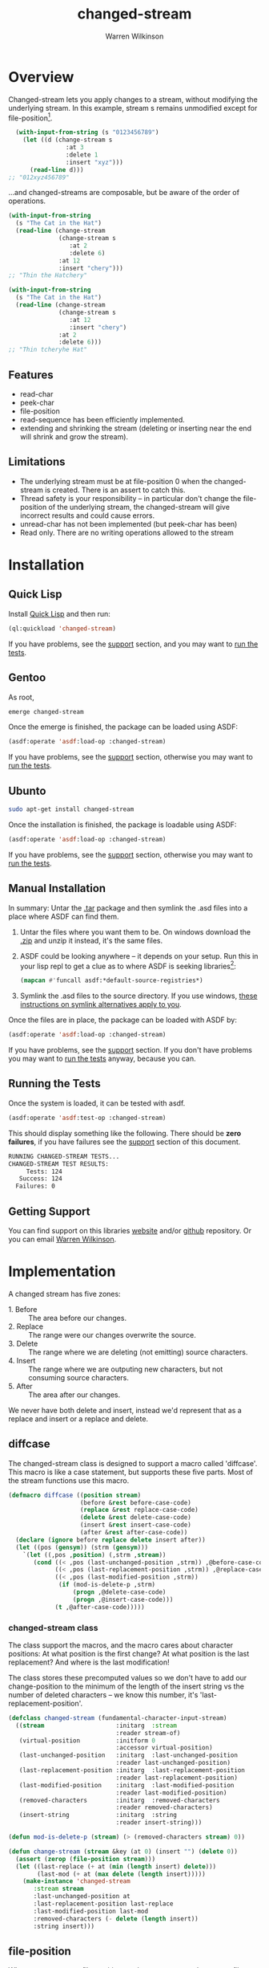 #+TITLE: changed-stream
#+author: Warren Wilkinson
#+email: warrenwilkinson@gmail.com

# Repository: https://github.com/WarrenWilkinson/changed-stream

* Overview 

Changed-stream lets you apply changes to a stream, without modifying the underlying stream.
In this example, stream s remains unmodified except for file-position[fn:: Changed-streams, like regular streams, aren't implicitly thread safe. But also ensure the underlying stream isn't being read concurrently.]. 

#+begin_src lisp
  (with-input-from-string (s "0123456789")
    (let ((d (change-stream s
                :at 3
                :delete 1
                :insert "xyz")))
      (read-line d)))
;; "012xyz456789"
#+end_src

...and changed-streams are composable, but be aware of the order of operations. 

#+BEGIN_LATEX
\begin{figure}[htbp]
  \begin{minipage}[b]{0.5\linewidth}
    \centering

#+END_LATEX

#+begin_src lisp
  (with-input-from-string
    (s "The Cat in the Hat")
    (read-line (change-stream 
                (change-stream s
                   :at 2
                   :delete 6)
                :at 12
                :insert "chery")))
  ;; "Thin the Hatchery"
#+end_src

#+BEGIN_LATEX
  \end{minipage}
  \hspace{0.5cm}
  \begin{minipage}[b]{0.5\linewidth}
    \centering
#+END_LATEX

#+begin_src lisp
  (with-input-from-string
    (s "The Cat in the Hat")
    (read-line (change-stream 
                (change-stream s
                   :at 12
                   :insert "chery")
                :at 2
                :delete 6)))
  ;; "Thin tcheryhe Hat"
#+end_src

#+BEGIN_LATEX
  \end{minipage}
\end{figure}
#+END_LATEX

** Features

   * read-char
   * peek-char
   * file-position
   * read-sequence has been efficiently implemented.
   * extending and shrinking the stream (deleting or inserting near the end will shrink and grow the stream).

** Limitations

  * The underlying stream must be at file-position 0 when the changed-stream is created. There is an assert to catch this.
  * Thread safety is your responsibility -- in particular don't change the file-position of the underlying stream, the changed-stream will give incorrect results and could cause errors.
  * unread-char has not been implemented (but peek-char has been)
  * Read only. There are no writing operations allowed to the stream

* Installation
** Quick Lisp

Install [[http://www.quicklisp.org/beta/][Quick Lisp]] and then run:

#+BEGIN_SRC lisp
(ql:quickload 'changed-stream)
#+END_SRC

If you have problems, see the [[#support][support]] section, and you may want to [[#runtests][run the tests]].

** Gentoo

As root, 

#+BEGIN_SRC sh
emerge changed-stream
#+END_SRC

Once the emerge is finished, the package can be loaded using ASDF:
#+BEGIN_SRC lisp
(asdf:operate 'asdf:load-op :changed-stream)
#+END_SRC

If you have problems, see the [[#support][support]] section, otherwise you may want to [[#runtests][run the tests]].

** Ubunto

#+BEGIN_SRC sh
sudo apt-get install changed-stream
#+END_SRC

Once the installation is finished, the package is loadable using ASDF:

#+BEGIN_SRC lisp
(asdf:operate 'asdf:load-op :changed-stream)
#+END_SRC

If you have problems, see the [[#support][support]] section, otherwise you may want to [[#runtests][run the tests]].

** Manual Installation

In summary: Untar the [[https://github.com/WarrenWilkinson/changed-stream/archive/master.tar.gz][.tar]] package and then symlink the .asd files into a place where ASDF can find them. 

  1. Untar the files where you want them to be.  On windows download the [[https://github.com/WarrenWilkinson/changed-stream/archive/master.zip][.zip]] and unzip it instead, it's the same files.
  2. ASDF could be looking anywhere -- it depends on your setup.  Run this in your lisp repl to get a clue
     as to where ASDF is seeking libraries[fn:: you might need to (require 'asdf) before running this example]:

     #+BEGIN_SRC lisp
        (mapcan #'funcall asdf:*default-source-registries*)
     #+END_SRC

  3. Symlink the .asd files to the source directory. If you use windows, [[http://bc.tech.coop/blog/041113.html][these instructions on symlink alternatives apply to you]].

Once the files are in place, the package can be loaded with ASDF by:
#+BEGIN_SRC lisp
(asdf:operate 'asdf:load-op :changed-stream)
#+END_SRC

If you have problems, see the [[#support][support]] section.  If you don't have problems you may want to [[#runtests][run the tests]] anyway, because you can.

** Running the Tests
   :PROPERTIES:
   :CUSTOM-ID:  runtests
   :END:

Once the system is loaded, it can be tested with asdf. 

#+BEGIN_SRC lisp
(asdf:operate 'asdf:test-op :changed-stream)
#+END_SRC

This should display something like the following. There should
be *zero failures*, if you have failures see the [[#support][support]] section
of this document.

#+BEGIN_SRC sh
   RUNNING CHANGED-STREAM TESTS...
   CHANGED-STREAM TEST RESULTS: 
        Tests: 124
      Success: 124
     Failures: 0
#+END_SRC

** Getting Support
   :PROPERTIES:
   :CUSTOM-ID:  support
   :END:

You can find support on this libraries [[http://warrenwilkinson.ca/changed-stream][website]] and/or [[https://github.com/WarrenWilkinson/changed-stream][github]] repository. Or you can email [[mailto:warrenwilkinson@gmail.com][Warren Wilkinson]].

* Implementation

A changed stream has five zones:
  
  * 1. Before :: The area before our changes.
  * 2. Replace :: The range were our changes overwrite the source.
  * 3. Delete :: The range where we are deleting (not emitting) source characters.
  * 4. Insert :: The range where we are outputing new characters, but not consuming source characters.
  * 5. After :: The area after our changes. 

We never have both delete and insert, instead we'd represent that as a replace and insert or a replace and delete.

** diffcase

The changed-stream class is designed to support a macro called 'diffcase'. This macro is like a case statement,
but supports these five parts.  Most of the stream functions use this macro.

#+NAME:diffcase
#+BEGIN_SRC lisp
  (defmacro diffcase ((position stream)
                      (before &rest before-case-code)
                      (replace &rest replace-case-code)
                      (delete &rest delete-case-code)
                      (insert &rest insert-case-code)
                      (after &rest after-case-code))
    (declare (ignore before replace delete insert after))
    (let ((pos (gensym)) (strm (gensym)))
      `(let ((,pos ,position) (,strm ,stream))
         (cond ((< ,pos (last-unchanged-position ,strm)) ,@before-case-code)
               ((< ,pos (last-replacement-position ,strm)) ,@replace-case-code)
               ((< ,pos (last-modified-position ,strm))
                (if (mod-is-delete-p ,strm)
                    (progn ,@delete-case-code)
                    (progn ,@insert-case-code)))
               (t ,@after-case-code)))))
#+END_SRC

*** changed-stream class

The class support the macros, and the macro cares about character positions: At what position is the
first change?  At what position is the last replacement?  And where is the last modification!

The class stores these precomputed values so we don't have to add our change-position to the minimum of 
the length of the insert string vs the number of deleted characters -- we know this number,
it's 'last-replacement-position'.

#+NAME: changed-stream-class
#+BEGIN_SRC lisp
  (defclass changed-stream (fundamental-character-input-stream)
    ((stream                    :initarg  :stream                    
                                :reader stream-of)
     (virtual-position          :initform 0
                                :accessor virtual-position)
     (last-unchanged-position   :initarg  :last-unchanged-position  
                                :reader last-unchanged-position)
     (last-replacement-position :initarg  :last-replacement-position 
                                :reader last-replacement-position)
     (last-modified-position    :initarg  :last-modified-position    
                                :reader last-modified-position)
     (removed-characters        :initarg  :removed-characters        
                                :reader removed-characters)
     (insert-string             :initarg  :string  
                                :reader insert-string)))
  
  (defun mod-is-delete-p (stream) (> (removed-characters stream) 0))
  
  (defun change-stream (stream &key (at 0) (insert "") (delete 0))
    (assert (zerop (file-position stream)))
    (let ((last-replace (+ at (min (length insert) delete)))
          (last-mod (+ at (max delete (length insert)))))
      (make-instance 'changed-stream
         :stream stream
         :last-unchanged-position at
         :last-replacement-position last-replace
         :last-modified-position last-mod
         :removed-characters (- delete (length insert)) 
         :string insert)))
#+END_SRC

** file-position

When we set our own file-position, we have to compute the correct file-position to set the source stream too.
This is easy during the before and replacement stages -- it's our current position.

If we are repositioning into the delete range, the file-position of the source moved ahead by the number of characters
to delete.

If we are repositioning into the insert range, the file position of the source is just after the position of the last replaced character.
When we start reading the source again, all the replaced characters will have been skipped. 

If we are repositioning after the modification range, the file-position of the source moved ahead by the number of characters
to delete. This takes into account the fact that these characters have been skipped and we are further in our source than
we'd be otherwise. If our modification was insert+replace, then removed-characters will be negative and will put the file-position
backwards. Since extra characters have been emitted, we're further back in the source stream.

#+NAME: file-position
#+BEGIN_SRC lisp
  (defmethod stream-file-position ((stream changed-stream) &optional newval)
    (if newval 
        (progn 
          (diffcase (newval stream)
             (before  (file-position (stream-of stream) newval))
             (replace (file-position (stream-of stream) newval))
             (delete  (file-position (stream-of stream)
                                     (+ newval (removed-characters stream))))
             (insert  (file-position (stream-of stream)
                                     (last-replacement-position stream)))
             (after   (file-position (stream-of stream)
                                     (+ newval (removed-characters stream)))))
          (setf (virtual-position stream) newval))
        (virtual-position stream)))
#+END_SRC

** read-char
   :PROPERTIES:
   :CUSTOM-ID: read-char
   :END:

Real characters are characters from the source stream.  Replacement characters skip a source stream character and 
return the next character from the insert stream (a virtual character).

For deletes, we seek the end of the deleted characters and then emit the next.

#+NAME: read-char
#+BEGIN_SRC lisp
  (defmethod stream-read-char ((stream changed-stream))
    (diffcase ((if (mod-is-delete-p stream)
                   (file-position (stream-of stream))
                   (virtual-position stream)) 
               stream)
       (before  (real-char stream))
       (replace (replacement-char stream))
       (delete  (internal-seek-end-of-delete stream) (real-char stream))
       (insert (virtual-char stream))
       (after  (real-char stream))))
#+END_SRC

** peek-char

Similar in structure [[#read-char][read-char]], peek-char does the same operation but with peeks.  The replace region just takes
the next virtual-char (rather than the replacement-char which would read and drop the next character from the source stream).

#+NAME: peek-char
#+BEGIN_SRC lisp
  (defmethod stream-peek-char ((stream changed-stream))
      (diffcase ((if (mod-is-delete-p stream)
                     (file-position (stream-of stream))
                     (virtual-position stream)) stream)
        (before  (peek-char nil (stream-of stream) nil :eof))
        (replace (virtual-char stream t))
        (delete  (internal-seek-end-of-delete stream) 
                 (peek-char nil (stream-of stream) nil :eof))
        (insert  (virtual-char stream t))
        (after   (peek-char nil (stream-of stream) nil :eof))))
#+END_SRC

** read-sequence

Read sequence is three functions, implemented as one for simplicity. But essentially:

 1. Read the sequence before the changes by calling read-sequence on the source stream. 
 2. Read the sequence during the changes by call-next-method (which will do it by calls to read-char)
 3. Read the sequence after the changes by calling read-sequence on the source stream.

The complexity of this function comes from computing the correct start and end ranges for
these three steps.

#+NAME: read-sequence
#+BEGIN_SRC lisp
  (defmethod stream-read-sequence ((stream changed-stream) seq &optional start end)
    (let ((position (virtual-position stream)))
      (let ((write-length (- (or end (length seq)) (or start 0))))
        (let ((before-length (min write-length
                              (max 0 (- (last-unchanged-position stream) position)))))
          (read-sequence seq (stream-of stream)
                         :start start
                         :end (+ start before-length))
          (incf start before-length)
          (incf position before-length)
          (decf write-length before-length)
          (file-position stream position))
        
        (let ((during-length (min write-length 
                              (max 0 (- (last-modified-position stream) position)))))
          (call-next-method stream seq start (+ start during-length))
          (incf start during-length)
          (incf position during-length)
          (decf write-length during-length))
        
        (let ((after-length write-length))
          (read-sequence seq (stream-of stream)
                         :start start
                         :end (+ start after-length))
          (incf start after-length)
          (incf position after-length)
          (decf write-length after-length)
          (file-position stream position)))))
  
#+END_SRC

** Test Framework

Tests are just functions, that are pushed onto a list when defined.  Within do-testing are functions that
read and verify the changed-stream using some pattern of reads, peeks, file-positions and read-sequences.

#+NAME: all-tests-var
#+BEGIN_SRC lisp
  (defvar *all-tests* nil)
#+END_SRC

#+NAME: do-testing
#+BEGIN_SRC lisp 
  (defun do-testing (at delete insert is)
    (with-input-from-string (input "0123456789ABCDEF")
      (let ((diff (change-stream input :at at :insert insert :delete delete)))
        (and (pattern-sequential diff is)
             (pattern-sequential+peek diff is)
             (pattern-file-position-forward diff is)
             (pattern-file-position-backward diff is)
             (pattern-file-position-backward-with-reads diff is)
             (pattern-read-sequences diff is)))))
        
  (defmacro deftest (name &key (at 0) (delete 0) (insert "") is)
    `(progn 
       (defun ,name () (do-testing ,at ,delete ,insert ,is))
       (pushnew ',name *all-tests*)))
#+END_SRC

*** Read Patterns
    :PROPERTIES:
    :noweb-ref: read-patterns
    :END:


All the various pattern reading tests use defpattern to wrap a few common variables. It's basically a fixture.

   - Output the pattern readers name.
   - Set file position to 0
   - Create a local variable called 'success'
   - Create a local variable called 'storage' that can be read into.

Meanwhile, the macro problem combines outputting an error message, and setting success to false into one operation.

#+BEGIN_SRC lisp
  (defmacro defpattern (name (diff expected) &rest code)
    `(defun ,name (,diff ,expected)
       (format t ,(concatenate 'string "~% " (string-downcase (symbol-name name))))
       (file-position ,diff 0)
       (let ((success t)
             (storage (make-string (length ,expected) :initial-element #\_)))
         ,@code (format t "~%") success)))
  
  (defmacro problem (msg &rest args)
    `(progn
       (setf success nil)
       (format t ,(concatenate 'string "~%    * " msg)
               ,@args)))
#+END_SRC

**** pattern-sequential

Uses read-char to read the entire thing.  Checks to ensure that you are not allowed to read more characters than
should actually exist (called 'overreading' here).

#+BEGIN_SRC lisp
  (defpattern pattern-sequential (s expected)
    (dotimes (i (length expected))
      (unless (eq i (file-position s)) 
        (problem "Bad file-position, got ~a instead of ~d" 
                 (file-position s) i))
      (let ((char (read-char s nil :eof)))
        (if (eq char :eof)
            (problem "EOF at ~d" i)
            (setf (char storage i) char))))
    (let ((char (read-char s nil :eof)))
      (unless (eq char :eof) (problem "Allowed overread of ~a" char)))
    (unless (string= storage expected)
      (problem "Wrong result (got ~s instead of ~s)" storage expected)))
  
#+END_SRC

**** pattern-sequential+peek

Like pattern-sequential, but peeks characters before reading to ensure that peeking doesn't mess things up.

#+BEGIN_SRC lisp
  
  (defpattern pattern-sequential+peek (s expected)
    (dotimes (i (length expected))
      (unless (eq i (file-position s)) 
        (problem "Bad file-position, got ~a instead of ~d"
                 (file-position s) i))
      (let* ((peek (peek-char nil s nil :eof))
             (char (read-char s nil :eof)))
        (unless (eq peek char)
          (problem "Peek return ~a, char return ~a at ~a" peek char i))
        (if (eq char :eof)
            (problem "Peek caused EOF character at ~d" i)
            (setf (char storage i) char))))
    (let ((peek (peek-char nil s nil :eof))
          (char (read-char s nil :eof)))
      (unless (eq peek char)
        (problem "Peek overread ~a and char overread ~a." peek char))
      (unless (eq char :eof) 
        (problem "Peek allowed overread of ~a" char))
      (unless (string= storage expected)
        (problem "Wrong result (got ~s instead of ~s)"
                 storage expected))))
  
#+END_SRC

**** pattern-file-position-forward

Like pattern-sequential, but does a file-position before each read.  This test is to ensure that file-positions, followed
by reads, always produce the correct result.

#+BEGIN_SRC lisp
  (defpattern pattern-file-position-forward (s expected)
    (dotimes (i (length expected))
      (file-position s i)
      (let ((char (read-char s nil :eof)))
        (if (eq char :eof)
            (problem "~%EOF at ~2d" i)
            (setf (char storage i) char))))
    
    (unless (string= storage expected)
      (problem "Wrong result (got ~s instead of ~s)"
               storage expected)))
#+END_SRC

**** pattern-file-position-backward

Like pattern-file-position-forward, but in reverse. We read the last character, then the last-1 character... This
test is because pattern-file-position-forward isn't difficult enough to be a good test of the file-position operation
 on it's own.

#+BEGIN_SRC lisp
  (defpattern pattern-file-position-backward (s expected)
    (loop for i from (1- (length expected)) downto 0
          do (progn 
               (file-position s i)
               (let ((char (read-char s nil :eof)))
                 (if (eq char :eof)
                     (problem "EOF at ~2d" i)
                     (setf (char storage i) char)))))
    (unless (string= storage expected)
      (problem "Wrong result (got ~s instead of ~s)"
               storage expected)))
#+END_SRC

**** pattern-file-position-backward-with-reads

Like pattern-file-position-backward, but each file-position is followed by reading up to the end of the string again. This
test is to ensure that file-position produces correct results for *all* subsequent read-chars -- not just the next one.

#+BEGIN_SRC lisp
  (defpattern pattern-file-position-backward-with-reads (s expected)
    (loop for i from (1- (length expected)) downto 0
          do (fill storage #\_)
          do (file-position s i)
          do (loop for j from i upto (1- (length expected))
                     as char = (read-char s nil :eof)
                     if (eq char :eof)
                     do (problem "EOF reading from ~2d at ~2d: ~s"
                                 i j storage)
                     do (setf (char storage j) char))
          if (not (string= (subseq storage i) (subseq expected i)))
          do (problem "Wrong result (reading from ~2d got ~s instead of ~s)"
                      i storage expected)))
  
#+END_SRC

**** pattern-read-sequences

Uses read-sequence on every valid combination of (start, end).  Ensures every read-sequence no matter
where it starts or where it ends produces the correct result.

#+BEGIN_SRC lisp
  (defpattern pattern-read-sequences (s expected)
    (loop for start from 0 upto (1- (length expected))
          do (loop for end from start upto (1- (length expected))
                   do (file-position s start)
                   do (fill storage #\_)
                   do (read-sequence storage s :start start :end end)
                   if (not (string= (subseq storage start end)
                                    (subseq expected start end)))
                   do (problem "Sequence (~2d, ~2d) got ~a instead of ~s"
                               start end storage expected))))
#+END_SRC 
      
*** Running Tests

The bulk of the test code just has to do with collecting results and making pretty output.

#+NAME: result-runner-and-printer
#+BEGIN_SRC lisp
  (defstruct results
    (tests 0)
    (failures nil))
  (defun results-failure-count (results)
    (length (results-failures results)))
  (defun results-successes (results)
    (- (results-tests results)
       (results-failure-count results)))
  
  (defun runtest (fun results)
    (let* ((success t)
           (output (with-output-to-string (*standard-output*)
                     (setf success (funcall fun)))))
      (make-results
       :tests (1+ (results-tests results))
       :failures (if success
                     (results-failures results)
                     (acons fun output (results-failures results))))))
  
  (defun present-failures (results)
    (format t "~%CHANGED-STREAM FAILURES:~%")
    (loop for (fn . problems) in (results-failures results)
          do (format t "~%~a~a~%" fn problems)))
  (defun present-results (results)
    (format t "~%CHANGED-STREAM TEST RESULTS:")
    (format t "~%     Tests: ~a~%   Success: ~a~%  Failures: ~a" 
            (results-tests results)
            (results-successes results)
            (results-failure-count results))
    (when (results-failures results)
      (present-failures results)))
    
  (defun run-tests ()
    (format t "~%RUNNING CHANGED-STREAM TESTS...")
    (present-results 
     (reduce #'(lambda (test results) (runtest test results))
             *all-tests* :from-end t :initial-value (make-results))))     
#+END_SRC

* Tests 

This package is tested by changing the string '01234567890ABCDEF' in a 
known way and then verifying that the results are correct no matter
how it's read.

we test these reading patterns:
 
 * Scanning :: read-char the entire stream.

 * Peeking :: read-char the entire stream, but peek-char before reading.

 * Seeking :: file-position to the next character then read it, then next char, then ...
  
 * Backwards Seeking :: File-position to the last character, then read it, then next-to-last, then ...
 
 * Backwards Seeking with Forward Scanning :: File-position to the last character, then scan stream, then next-to-last, then ...

 * With read-sequence :: For i from 0 to end, and j from i to end, use file-position and read-sequence to read the range i to j.

** Deletion Tests

#+TBLNAME: deleteTests
|------+----------+---+--------------------+-------------------------------------|
| *at* | *delete* |   | *is*               | *Comments*                          |
|------+----------+---+--------------------+-------------------------------------|
|    0 |        0 |   | ~0123456789ABCDEF~ | No changes returns original stream. |
|------+----------+---+--------------------+-------------------------------------|
|    0 |        1 |   | ~123456789ABCDEF~  |                                     |
|    0 |        2 |   | ~23456789ABCDEF~   |                                     |
|    0 |        3 |   | ~3456789ABCDEF~    |                                     |
|    0 |        8 |   | ~89ABCDEF~         |                                     |
|    0 |        9 |   | ~9ABCDEF~          |                                     |
|    0 |       15 |   | ~F~                |                                     |
|    0 |       16 |   |                    |                                     |
|    0 |       17 |   |                    |                                     |
|    0 |       18 |   |                    |                                     |
|------+----------+---+--------------------+-------------------------------------|
|    1 |        1 |   | ~023456789ABCDEF~  |                                     |
|    1 |        2 |   | ~03456789ABCDEF~   |                                     |
|    1 |        3 |   | ~0456789ABCDEF~    |                                     |
|    1 |        7 |   | ~089ABCDEF~        |                                     |
|    1 |       13 |   | ~0EF~              |                                     |
|    1 |       14 |   | ~0F~               |                                     |
|    1 |       15 |   | ~0~                |                                     |
|    1 |       16 |   | ~0~                |                                     |
|    1 |       17 |   | ~0~                |                                     |
|------+----------+---+--------------------+-------------------------------------|
|    2 |        1 |   | ~013456789ABCDEF~  |                                     |
|    2 |        2 |   | ~01456789ABCDEF~   |                                     |
|    2 |        7 |   | ~019ABCDEF~        |                                     |
|    2 |       13 |   | ~01F~              |                                     |
|    2 |       14 |   | ~01~               |                                     |
|    2 |       15 |   | ~01~               |                                     |
|------+----------+---+--------------------+-------------------------------------|
|    8 |        1 |   | ~012345679ABCDEF~  |                                     |
|    8 |        2 |   | ~01234567ABCDEF~   |                                     |
|    8 |        7 |   | ~01234567F~        |                                     |
|    8 |        8 |   | ~01234567~         |                                     |
|    8 |        9 |   | ~01234567~         |                                     |
|------+----------+---+--------------------+-------------------------------------|
|   14 |        1 |   | ~0123456789ABCDF~  |                                     |
|   14 |        2 |   | ~0123456789ABCD~   |                                     |
|   14 |        3 |   | ~0123456789ABCD~   |                                     |
|------+----------+---+--------------------+-------------------------------------|
|   15 |        1 |   | ~0123456789ABCDE~  |                                     |
|   15 |        2 |   | ~0123456789ABCDE~  |                                     |
|------+----------+---+--------------------+-------------------------------------|
|   16 |        1 |   | ~0123456789ABCDEF~ |                                     |
|   16 |        2 |   | ~0123456789ABCDEF~ |                                     |
|------+----------+---+--------------------+-------------------------------------|
|   17 |        1 |   | ~0123456789ABCDEF~ |                                     |
|------+----------+---+--------------------+-------------------------------------|

** Insertion Tests

#+TBLNAME: insertTests
|------+---+----------------------+--------------------------------------+------------|
| *at* |   | *insert*             | *is*                                 | *Comments* |
|------+---+----------------------+--------------------------------------+------------|
|    0 |   | ~x~                  | ~x0123456789ABCDEF~                  |            |
|    0 |   | ~xy~                 | ~xy0123456789ABCDEF~                 |            |
|    0 |   | ~)!@#$%^&*(abcdef~   | ~)!@#$%^&*(abcdef0123456789ABCDEF~   |            |
|    0 |   | ~)!@#$%^&*(abcdef+~  | ~)!@#$%^&*(abcdef+0123456789ABCDEF~  |            |
|    0 |   | ~)!@#$%^&*(abcdef+-~ | ~)!@#$%^&*(abcdef+-0123456789ABCDEF~ |            |
|------+---+----------------------+--------------------------------------+------------|
|    1 |   | ~x~                  | ~0x123456789ABCDEF~                  |            |
|    1 |   | ~xy~                 | ~0xy123456789ABCDEF~                 |            |
|    1 |   | ~)!@#$%^&*(abcdef~   | ~0)!@#$%^&*(abcdef123456789ABCDEF~   |            |
|    1 |   | ~)!@#$%^&*(abcdef+~  | ~0)!@#$%^&*(abcdef+123456789ABCDEF~  |            |
|------+---+----------------------+--------------------------------------+------------|
|    2 |   | ~x~                  | ~01x23456789ABCDEF~                  |            |
|    2 |   | ~xy~                 | ~01xy23456789ABCDEF~                 |            |
|    2 |   | ~)!@#$%^&*(abcdef~   | ~01)!@#$%^&*(abcdef23456789ABCDEF~   |            |
|    2 |   | ~)!@#$%^&*(abcdef+~  | ~01)!@#$%^&*(abcdef+23456789ABCDEF~  |            |
|------+---+----------------------+--------------------------------------+------------|
|    8 |   | ~x~                  | ~01234567x89ABCDEF~                  |            |
|    8 |   | ~xy~                 | ~01234567xy89ABCDEF~                 |            |
|    8 |   | ~)!@#$%^&*(abcdef~   | ~01234567)!@#$%^&*(abcdef89ABCDEF~   |            |
|    8 |   | ~)!@#$%^&*(abcdef+~  | ~01234567)!@#$%^&*(abcdef+89ABCDEF~  |            |
|------+---+----------------------+--------------------------------------+------------|
|   14 |   | ~x~                  | ~0123456789ABCDxEF~                  |            |
|   14 |   | ~xy~                 | ~0123456789ABCDxyEF~                 |            |
|   14 |   | ~)!@#$%^&*(abcdef~   | ~0123456789ABCD)!@#$%^&*(abcdefEF~   |            |
|   14 |   | ~)!@#$%^&*(abcdef+~  | ~0123456789ABCD)!@#$%^&*(abcdef+EF~  |            |
|------+---+----------------------+--------------------------------------+------------|
|   15 |   | ~x~                  | ~0123456789ABCDExF~                  |            |
|   15 |   | ~xy~                 | ~0123456789ABCDExyF~                 |            |
|   15 |   | ~)!@#$%^&*(abcdef~   | ~0123456789ABCDE)!@#$%^&*(abcdefF~   |            |
|   15 |   | ~)!@#$%^&*(abcdef+~  | ~0123456789ABCDE)!@#$%^&*(abcdef+F~  |            |
|------+---+----------------------+--------------------------------------+------------|
|   16 |   | ~x~                  | ~0123456789ABCDEFx~                  |            |
|   16 |   | ~xy~                 | ~0123456789ABCDEFxy~                 |            |
|   16 |   | ~)!@#$%^&*(abcdef~   | ~0123456789ABCDEF)!@#$%^&*(abcdef~   |            |
|   16 |   | ~)!@#$%^&*(abcdef+~  | ~0123456789ABCDEF)!@#$%^&*(abcdef+~  |            |
|------+---+----------------------+--------------------------------------+------------|
|   17 |   | ~x~                  | ~0123456789ABCDEF~                   |            |
|   18 |   | ~x~                  | ~0123456789ABCDEF~                   |            |
|   20 |   | ~x~                  | ~0123456789ABCDEF~                   |            |
|------+---+----------------------+--------------------------------------+------------|

** Replacement Tests

#+TBLNAME: replaceTests
|------+----------+----------------------+----------------------+------------|
| *at* | *delete* | *insert*             | *is*                 | *Comments* |
|------+----------+----------------------+----------------------+------------|
|    0 |        1 | ~)~                  | ~)123456789ABCDEF~   |            |
|    0 |        2 | ~)!~                 | ~)!23456789ABCDEF~   |            |
|    0 |        8 | ~)!@#$%^&~           | ~)!@#$%^&89ABCDEF~   |            |
|    0 |       14 | ~)!@#$%^&*(abcd~     | ~)!@#$%^&*(abcdEF~   |            |
|    0 |       15 | ~)!@#$%^&*(abcde~    | ~)!@#$%^&*(abcdeF~   |            |
|    0 |       16 | ~)!@#$%^&*(abcdef~   | ~)!@#$%^&*(abcdef~   |            |
|    0 |       17 | ~)!@#$%^&*(abcdefg~  | ~)!@#$%^&*(abcdefg~  |            |
|    0 |       18 | ~)!@#$%^&*(abcdefgh~ | ~)!@#$%^&*(abcdefgh~ |            |
|------+----------+----------------------+----------------------+------------|
|    1 |        1 | ~!~                  | ~0!23456789ABCDEF~   |            |
|    1 |        8 | ~!@#$%^&*~           | ~0!@#$%^&*9ABCDEF~   |            |
|    1 |       14 | ~!@#$%^&*(abcde~     | ~0!@#$%^&*(abcdeF~   |            |
|    1 |       15 | ~!@#$%^&*(abcdef~    | ~0!@#$%^&*(abcdef~   |            |
|    1 |       16 | ~!@#$%^&*(abcdefg~   | ~0!@#$%^&*(abcdefg~  |            |
|    1 |       17 | ~!@#$%^&*(abcdefgh~  | ~0!@#$%^&*(abcdefgh~ |            |
|------+----------+----------------------+----------------------+------------|
|    8 |        1 | ~*~                  | ~01234567*9ABCDEF~   |            |
|    8 |        7 | ~*(abcde~            | ~01234567*(abcdeF~   |            |
|    8 |        8 | ~*(abcdef~           | ~01234567*(abcdef~   |            |
|    8 |        9 | ~*(abcdefg~          | ~01234567*(abcdefg~  |            |
|------+----------+----------------------+----------------------+------------|
|   14 |        1 | ~e~                  | ~0123456789ABCDeF~   |            |
|   14 |        2 | ~ef~                 | ~0123456789ABCDef~   |            |
|   14 |        3 | ~efg~                | ~0123456789ABCDefg~  |            |
|------+----------+----------------------+----------------------+------------|
|   15 |        1 | ~f~                  | ~0123456789ABCDEf~   |            |
|   15 |        2 | ~fg~                 | ~0123456789ABCDEfg~  |            |
|------+----------+----------------------+----------------------+------------|
|   16 |        1 | ~g~                  | ~0123456789ABCDEFg~  |            |
|   16 |        2 | ~gh~                 | ~0123456789ABCDEFgh~ |            |
|------+----------+----------------------+----------------------+------------|

** Replace+Delete Tests

#+TBLNAME: replaceDelTests
|------+----------+----------+---------------------+------------|
| *at* | *delete* | *insert* | *is*                | *Comments* |
|------+----------+----------+---------------------+------------|
|    0 |        2 | ~)~      | ~)23456789ABCDEF~   |            |
|    0 |        4 | ~)!~     | ~)!456789ABCDEF~    |            |
|    0 |        8 | ~)!@#~   | ~)!@#89ABCDEF~      |            |
|    0 |       15 | ~)!~     | ~)!F~               |            |
|    0 |       16 | ~)!~     | ~)!~                |            |
|    0 |       17 | ~)!~     | ~)!~                |            |
|------+----------+----------+---------------------+------------|
|    1 |        2 | ~)~      | ~0)3456789ABCDEF~   |            |
|    1 |       14 | ~)~      | ~0)F~               |            |
|    1 |       15 | ~)~      | ~0)~                |            |
|    1 |       16 | ~)~      | ~0)~                |            |
|------+----------+----------+---------------------+------------|
|   13 |        2 | ~)~      | ~0123456789ABC)F~   |            |
|   14 |        2 | ~)~      | ~0123456789ABCD)~   |            |
|   15 |        2 | ~)~      | ~0123456789ABCDE)~  |            |
|   16 |        2 | ~)~      | ~0123456789ABCDEF)~ |            |
|   17 |        2 | ~)~      | ~0123456789ABCDEF~  |            |
|------+----------+----------+---------------------+------------|

** Replace+Insert Tests

#+TBLNAME: replaceInsTests
|------+----------+-----------------------+----------------------------+------------|
| *at* | *delete* | *insert*              | *is*                       | *Comments* |
|------+----------+-----------------------+----------------------------+------------|
|    0 |        1 | ~)!~                  | ~)!123456789ABCDEF~        |            |
|    0 |        2 | ~)!@#~                | ~)!@#23456789ABCDEF~       |            |
|    0 |        4 | ~)!@#$%^&~            | ~)!@#$%^&456789ABCDEF~     |            |
|    0 |        8 | ~)!@#$%^&*(abcdef~    | ~)!@#$%^&*(abcdef89ABCDEF~ |            |
|    0 |       15 | ~)!@#$%^&*(abcdefxyz~ | ~)!@#$%^&*(abcdefxyzF~     |            |
|    0 |       16 | ~)!@#$%^&*(abcdefxyz~ | ~)!@#$%^&*(abcdefxyz~      |            |
|    0 |       17 | ~)!@#$%^&*(abcdefxyz~ | ~)!@#$%^&*(abcdefxyz~      |            |
|------+----------+-----------------------+----------------------------+------------|
|    1 |        1 | ~)!~                  | ~0)!23456789ABCDEF~        |            |
|    1 |        2 | ~)!@#~                | ~0)!@#3456789ABCDEF~       |            |
|------+----------+-----------------------+----------------------------+------------|
|   13 |        1 | ~)!~                  | ~0123456789ABC)!EF~        |            |
|   14 |        1 | ~)!~                  | ~0123456789ABCD)!F~        |            |
|   15 |        1 | ~)!~                  | ~0123456789ABCDE)!~        |            |
|   16 |        1 | ~)!~                  | ~0123456789ABCDEF)!~       |            |
|   17 |        1 | ~)!~                  | ~0123456789ABCDEF~         |            |
|------+----------+-----------------------+----------------------------+------------|

* License

Changed-stream is distributed under [[http://opensource.org/licenses/lgpl-2.1.php][LGPL2]] License. 

* Tangles							   :NOEXPORT:
** Copyright
#+name: copyright
#+begin_src lisp 
;;; Copyright (c) 20012-2013, Warren Wilkinson.  All rights reserved.

;;; BEGIN_LICENSE:LGPL2
;;;
;;; This library is free software: you can redistribute it and/or modify
;;; it under the terms of the GNU Library General Public License as published by
;;; the Free Software Foundation; version 2.
;;;
;;; This library is distributed in the hope that it will be useful,
;;; but WITHOUT ANY WARRANTY; without even the implied warranty of
;;; MERCHANTABILITY or FITNESS FOR A PARTICULAR PURPOSE.  See the
;;; GNU Library General Public License for more details.
;;;
;;; You should have received a copy of the GNU Library General Public License
;;; along with this library; see the file COPYING.LIB.  If not, write to
;;; the Free Software Foundation, Inc., 51 Franklin Street, Fifth Floor,
;;; Boston, MA 02110-1301, USA.
;;;
;;; END_LICENSE
#+end_src 

** changed-stream.lisp

#+begin_src lisp :tangle changed-stream.lisp :noweb yes 
  ;;; -*- Mode: LISP; Syntax: COMMON-LISP; Package: CHANGED-STREAM; Base: 10 -*-
  
  <<copyright>> 
  
  (defpackage :changed-stream
    (:use :common-lisp #+sbcl :sb-gray #+allegro :excl #+clisp :gray #+ecl :gray #+lispworks :stream)
    (:export changed-stream change-stream))
  
  (in-package :changed-stream)
  
  <<changed-stream-class>>

  <<diffcase>>
  
  <<file-position>>
  
  (labels ((virtual-char (stream &optional peek)
             (let ((read-pos (- (virtual-position stream) (last-unchanged-position stream))))
               (or peek (incf (virtual-position stream)))
               (if (>= read-pos (length (insert-string stream))) :eof (char (insert-string stream) read-pos))))
           (real-char (stream)
             (prog1 (read-char (stream-of stream) nil :eof)
               (incf (virtual-position stream))))
           (replacement-char (stream)
             (read-char (stream-of stream) nil :eof)
             (virtual-char stream))
           (internal-seek-end-of-delete (stream)
             (loop repeat (- (+ (removed-characters stream) (virtual-position stream)) (file-position (stream-of stream)))
                do (read-char (stream-of stream) nil :eof))))
    <<read-char>>
    <<peek-char>>)
  
  <<read-sequence>>
#+end_src

** test.lisp

#+name: tangle-tests(table=replaceTests)
#+begin_src emacs-lisp 
  (defun testname (at num-deletes num-inserts)
    (cond ((and (zerop num-deletes) (zerop num-inserts)) "changed-stream-no-op")
          ((zerop num-deletes) (format "changed-stream@%02dI%02d" at num-inserts))
          ((zerop num-inserts) (format "changed-stream@%02dD%02d" at num-deletes))
          ((= num-deletes num-inserts) (format "changed-stream@%02dR%02d" at num-deletes))
          (t (format "changed-stream@%02dD%02dI%02d" at num-deletes num-inserts))))
  
  (defun row-to-test (row)
    (let ((at (first row))
          (delete (if (numberp (second row)) (second row) 0))
          (insert (if (not (string= (third row) "")) (subseq (third row) 1 -1) ""))
          (is (if (not (string= (fourth row) "")) (subseq (fourth row) 1 -1) "")))
      (format "(deftest %22s :at %2d :delete %2d :insert %21S :is %S)"
              (testname at delete (length insert)) at delete insert is)))
  
  (mapconcat #'row-to-test (cdr (remove 'hline table)) "\n") 
  
#+end_src

#+begin_src lisp :tangle test.lisp :noweb yes 
;;; -*- Mode: LISP; Syntax: COMMON-LISP; Package: CHANGED-STREAM.TEST; Base: 10 -*-

<<copyright>>

(defpackage :changed-stream.test
  (:use :common-lisp :changed-stream)
  (:export run-tests))

(in-package :changed-stream.test)

<<all-tests-var>>
<<result-runner-and-printer>>
<<read-patterns>>
<<do-testing>>

;; Deletion Test
<<tangle-tests(deleteTests)>>

;; Insertion Tests
<<tangle-tests(insertTests)>>

;; Replacement Tests
<<tangle-tests(replaceTests)>>

;; Replacement and Deletion Tests
<<tangle-tests(replaceDelTests)>>

;; Replacement and Insertion Tests
<<tangle-tests(replaceInsTests)>>

#+end_src

** changed-stream.test.asd
#+begin_src lisp :tangle changed-stream.test.asd :noweb yes 
;;; -*- Mode: LISP; Syntax: COMMON-LISP;  Base: 10 -*-

<<copyright>>

(defsystem :changed-stream.tests
  :name "changed-stream.test"
  :version "1.0.0"
  :author "Warren Wilkinson <warrenwilkinson@gmail.com>"
  :description "Testing code for the changed-stream library"
  :licence "LGPL2"
  :depends-on (:changed-stream)
  :components ((:file "test")))

#+END_SRC

** changed-stream.asd

#+begin_src lisp :tangle changed-stream.asd :noweb yes
;;; -*- Mode: LISP; Syntax: COMMON-LISP;  Base: 10 -*-

<<copyright>>

(defsystem :changed-stream
  :name "changed-stream"
  :version "1.0.0"
  :author "Warren Wilkinson <warrenwilkinson@gmail.com>"
  :description "A stream upon another stream that adds a change."
  :components ((:file "changed-stream"))
  :in-order-to ((test-op (load-op changed-stream.tests))))
  
(defmethod perform ((op asdf:test-op) (system (eql (find-system :changed-stream))))
  (funcall (intern "RUN-TESTS" :changed-stream.test)))
#+end_src

* Stuff To Do							   :NOEXPORT:
** DONE Get a github account place to put this on.
https://github.com/WarrenWilkinson/changed-stream
** DONE Populate the getting support part.

** DONE Make it main source Tanglable
** DONE Write appropriate copyright header.
** DONE Tangle and ASDF load
** DONE Put version number in this file.
** DONE Grab ASD descriptions from this file.


** TODO package and release.
** TODO Get an ebuild done.
** TODO Get it onto quicklisp.
** TODO Get integration with cl-test-grid
https://github.com/cl-test-grid/cl-test-grid


** TODO Publish this as HTML and make it the projects webpage.
